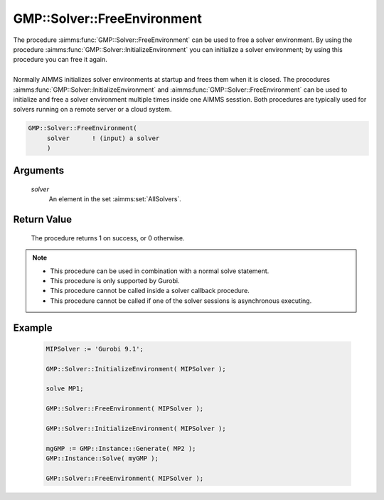 .. aimms:procedure:: GMP::Solver::FreeEnvironment(solver)

.. _GMP::Solver::FreeEnvironment:

GMP::Solver::FreeEnvironment
============================

| The procedure :aimms:func:`GMP::Solver::FreeEnvironment` can be used to free a
  solver environment. By using the procedure
  :aimms:func:`GMP::Solver::InitializeEnvironment` you can initialize a solver
  environment; by using this procedure you can free it again.
|
| Normally AIMMS initializes solver environments at startup and frees
  them when it is closed. The procodures
  :aimms:func:`GMP::Solver::InitializeEnvironment` and
  :aimms:func:`GMP::Solver::FreeEnvironment` can be used to initialize and free a
  solver environment multiple times inside one AIMMS sesstion. Both
  procedures are typically used for solvers running on a remote server
  or a cloud system.

.. code-block:: aimms

    GMP::Solver::FreeEnvironment(
         solver      ! (input) a solver
         )

Arguments
---------

    *solver*
        An element in the set :aimms:set:`AllSolvers`.

Return Value
------------

    The procedure returns 1 on success, or 0 otherwise.

.. note::

    -  This procedure can be used in combination with a normal solve
       statement.

    -  This procedure is only supported by Gurobi.

    -  This procedure cannot be called inside a solver callback procedure.

    -  This procedure cannot be called if one of the solver sessions is
       asynchronous executing.

Example
-------

    .. code-block:: aimms

               MIPSolver := 'Gurobi 9.1';
               
               GMP::Solver::InitializeEnvironment( MIPSolver );

               solve MP1;

               GMP::Solver::FreeEnvironment( MIPSolver );

               GMP::Solver::InitializeEnvironment( MIPSolver );

               mgGMP := GMP::Instance::Generate( MP2 );
               GMP::Instance::Solve( myGMP );

               GMP::Solver::FreeEnvironment( MIPSolver );

.. seealso::

    The procedure :aimms:func:`GMP::Solver::InitializeEnvironment`.
